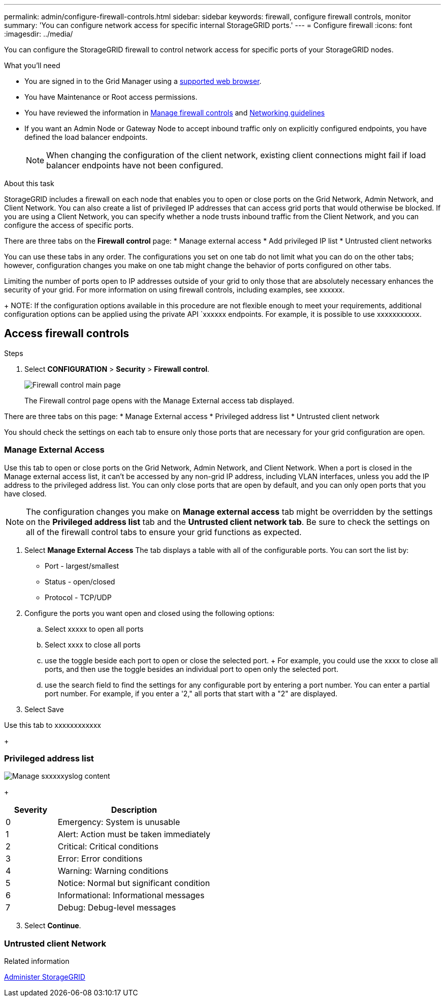---
permalink: admin/configure-firewall-controls.html
sidebar: sidebar
keywords: firewall, configure firewall controls, monitor
summary: 'You can configure network access for specific internal StorageGRID ports.'
---
= Configure firewall
:icons: font
:imagesdir: ../media/

[.lead]
You can configure the StorageGRID firewall to control network access for specific ports of your StorageGRID nodes. 

.What you'll need

* You are signed in to the Grid Manager using a xref:../admin/web-browser-requirements.adoc[supported web browser].
* You have Maintenance or Root access permissions.
* You have reviewed the information in xref:../admin/manage-firewall-controls.adoc[Manage firewall controls] and xref:../network/index.adoc[Networking guidelines]

* If you want an Admin Node or Gateway Node to accept inbound traffic only on explicitly configured endpoints, you have defined the load balancer endpoints.
+
NOTE: When changing the configuration of the client network, existing client connections might fail if load balancer endpoints have not been configured.

.About this task

StorageGRID includes a firewall on each node that enables you to open or close ports on the Grid Network, Admin Network, and Client Network. You can also create a list of privileged IP addresses that can access grid ports that would otherwise be blocked. If you are using a Client Network, you can specify whether a node trusts inbound traffic from the Client Network, and you can configure the access of specific ports. 

There are three tabs on the *Firewall control* page: 
* Manage external access
* Add privileged IP list
* Untrusted client networks

You can use these tabs in any order. The configurations you set on one tab do not limit what you can do on the other tabs; however, configuration changes you make on one tab might change the behavior of ports configured on other tabs. 

Limiting the number of ports open to IP addresses outside of your grid to only those that are absolutely necessary enhances the security of your grid. 
For more information on using firewall controls, including examples, see xxxxxx. 

+
NOTE: If the configuration options available in this procedure are not flexible enough to meet your requirements, additional configuration options can be applied using the private API `xxxxxx endpoints. For example, it is possible to use xxxxxxxxxxx.



[#Access-firewall-controls]
== Access firewall controls

.Steps
. Select *CONFIGURATION* > *Security* > *Firewall control*.
+
image::../media/firewall-control-main.png[Firewall control main page]
The Firewall control page opens with the Manage External access tab displayed. 

There are three tabs on this page:
* Manage External access
* Privileged address list
* Untrusted client network

You should check the settings on each tab to ensure only those ports that are necessary for your grid configuration are open. 

=== Manage External Access
Use this tab to open or close ports on the Grid Network, Admin Network, and Client Network. When a port is closed in the Manage external access list, it can't be accessed by any non-grid IP address, including VLAN interfaces, unless you add the IP address to the privileged address list. You can only close ports that are open by default, and you can only open ports that you have closed.

NOTE: The configuration changes you make on *Manage external access* tab might be overridden by the settings on the *Privileged address list* tab and the *Untrusted client network tab*. Be sure to check the settings on all of the firewall control tabs to ensure your grid functions as expected. 


. Select *Manage External Access*
The tab displays a table with all of the configurable ports. You can sort the list by:
* Port - largest/smallest
* Status - open/closed
* Protocol - TCP/UDP

. Configure the ports you want open and closed using the following options: 
.. Select xxxxx to open all ports
.. Select xxxx to close all ports
.. use the toggle beside each port to open or close the selected port. 
+ For example, you could use the xxxx to close all ports, and then use the toggle besides an individual port to open only the selected port. 
.. use the search field to find the settings for any configurable port by entering a port number. You can enter a partial port number. For example, if you enter a '2," all ports that start with a "2" are displayed. 
. Select Save



Use this tab to xxxxxxxxxxxx






+
[#privileged-address-list]
=== Privileged address list

image::../media/xxxxxxx.png[Manage sxxxxxyslog content]



+
[cols="1a,3a" options="header"]
|===
| Severity| Description
|0
|Emergency: System is unusable

|1
|Alert: Action must be taken immediately

|2
|Critical: Critical conditions

|3
|Error: Error conditions

|4
|Warning: Warning conditions

|5
|Notice: Normal but significant condition

|6
|Informational: Informational messages

|7
|Debug: Debug-level messages
|===



[start=3]
. Select *Continue*.

[#untrusted-client-network]
=== Untrusted client Network





.Related information

xref:../admin/index.adoc[Administer StorageGRID]